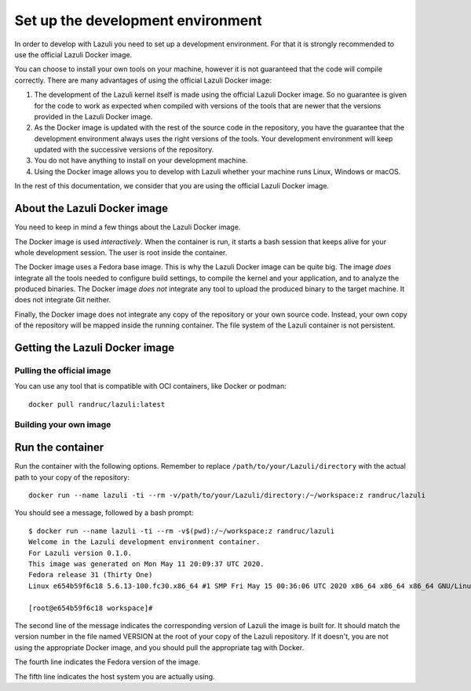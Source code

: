.. author: Remi Andruccioli
   date: May 2020


Set up the development environment
==================================

In order to develop with Lazuli you need to set up a development environment.
For that it is strongly recommended to use the official Lazuli Docker image.

You can choose to install your own tools on your machine, however it is not
guaranteed that the code will compile correctly. There are many advantages of
using the official Lazuli Docker image:

#. The development of the Lazuli kernel itself is made using the official
   Lazuli Docker image.
   So no guarantee is given for the code to work as expected when compiled with
   versions of the tools that are newer that the versions provided in the
   Lazuli Docker image.
#. As the Docker image is updated with the rest of the source code in the
   repository, you have the guarantee that the development environment always
   uses the right versions of the tools. Your development environment will keep
   updated with the successive versions of the repository.
#. You do not have anything to install on your development machine.
#. Using the Docker image allows you to develop with Lazuli whether your
   machine runs Linux, Windows or macOS.

In the rest of this documentation, we consider that you are using the official
Lazuli Docker image.


About the Lazuli Docker image
-----------------------------

You need to keep in mind a few things about the Lazuli Docker image.

The Docker image is used *interactively*.
When the container is run, it starts a bash session that keeps alive for your
whole development session.
The user is root inside the container.

The Docker image uses a Fedora base image. This is why the Lazuli Docker image
can be quite big.
The image *does* integrate all the tools needed to configure build settings,
to compile the kernel and your application, and to analyze the produced
binaries.
The Docker image *does not* integrate any tool to upload the produced binary to
the target machine. It does not integrate Git neither.

Finally, the Docker image does not integrate any copy of the repository or your
own source code.
Instead, your own copy of the repository will be mapped inside the running
container.
The file system of the Lazuli container is not persistent.



Getting the Lazuli Docker image
-------------------------------

Pulling the official image
^^^^^^^^^^^^^^^^^^^^^^^^^^

You can use any tool that is compatible with OCI containers,
like Docker or podman::

    docker pull randruc/lazuli:latest

Building your own image
^^^^^^^^^^^^^^^^^^^^^^^

Run the container
-----------------

Run the container with the following options.
Remember to replace ``/path/to/your/Lazuli/directory`` with the actual path to
your copy of the repository::

    docker run --name lazuli -ti --rm -v/path/to/your/Lazuli/directory:/~/workspace:z randruc/lazuli

You should see a message, followed by a bash prompt::

    $ docker run --name lazuli -ti --rm -v$(pwd):/~/workspace:z randruc/lazuli
    Welcome in the Lazuli development environment container.
    For Lazuli version 0.1.0.
    This image was generated on Mon May 11 20:09:37 UTC 2020.
    Fedora release 31 (Thirty One)
    Linux e654b59f6c18 5.6.13-100.fc30.x86_64 #1 SMP Fri May 15 00:36:06 UTC 2020 x86_64 x86_64 x86_64 GNU/Linux

    [root@e654b59f6c18 workspace]# 

The second line of the message indicates the corresponding version of Lazuli
the image is built for. It should match the version number in the file named
VERSION at the root of your copy of the Lazuli repository. If it doesn't,
you are not using the appropriate Docker image, and you should pull the
appropriate tag with Docker.

The fourth line indicates the Fedora version of the image.

The fifth line indicates the host system you are actually using.
